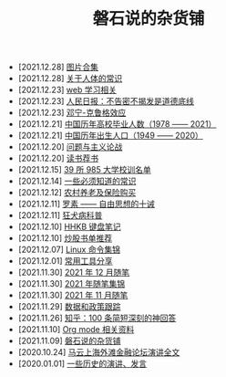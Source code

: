 #+TITLE: 磐石说的杂货铺

- [2021.12.28] [[file:pics.org][图片合集]]
- [2021.12.28] [[file:nous/05_about_body.org][关于人体的常识]]
- [2021.12.23] [[file:study/01_web_basic.org][web 学习相关]]
- [2021.12.23] [[file:history/rr_gaomi_jiefa.org][人民日报：不告密不揭发是道德底线]]
- [2021.12.23] [[file:nous/04_dk_effect.org][邓宁-克鲁格效应]]
- [2021.12.21] [[file:history/number_of_graduates.org][中国历年高校毕业人数（1978 —— 2021）]]
- [2021.12.21] [[file:history/birth_population.org][中国历年出生人口（1949 —— 2020）]]
- [2021.12.20] [[file:article/002_hushi_problem.org][问题与主义论战]]
- [2021.12.20] [[file:about_books.org][读书荐书]]
- [2021.12.15] [[file:nous/03_985_Motto.org][39 所 985 大学校训名单]]
- [2021.12.14] [[file:nous/02_some_tech.org][一些必须知道的常识]]
- [2021.12.12] [[file:2021/12/nongcunyanglao.org][农村养老及保险购买]]
- [2021.12.11] [[file:article/001_luosu.org][罗素 —— 自由思想的十诫]]
- [2021.12.11] [[file:nous/01_rabies.org][狂犬病科普]]
- [2021.12.10] [[file:2021/12/hhkb.org][HHKB 键盘笔记]]
- [2021.12.10] [[file:2021/chaogu_shudan.org][炒股书单推荐]]
- [2021.12.07] [[file:linux_cli.org][Linux 命令集锦]]
- [2021.12.01] [[file:2021/12/common_tools.org][常用工具分享]]
- [2021.11.30] [[file:2021/12/notes.org][2021 年 12 月随笔]]
- [2021.11.30] [[file:2021/index.org][2021 年随笔集锦]]
- [2021.11.30] [[file:2021/11/notes.org][2021 年 11 月随笔]]
- [2021.11.29] [[file:datas_slogan.org][数据和政策跟踪]]
- [2021.11.26] [[file:zhihu_100.org][知乎：100 条简短深刻的神回答]]
- [2021.11.10] [[file:org_modes.org][Org mode 相关资料]]
- [2021.11.09] [[file:index.org][磐石说的杂货铺]]
- [2020.10.24] [[file:history/mayunwaitan.org][马云上海外滩金融论坛演讲全文]]
- [2020.01.01] [[file:history/index.org][一些历史的演讲、发言]]